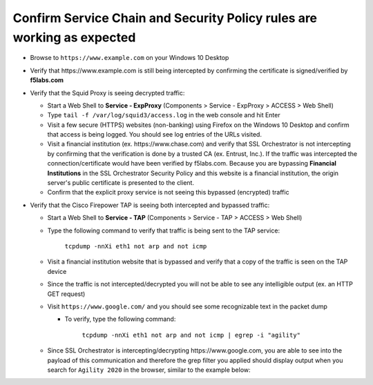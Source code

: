 .. role:: red

Confirm Service Chain and Security Policy rules are working as expected
~~~~~~~~~~~~~~~~~~~~~~~~~~~~~~~~~~~~~~~~~~~~~~~~~~~~~~~~~~~~~~~~~~~~~~~

-  Browse to ``https://www.example.com`` on your Windows 10 Desktop

-  Verify that :red:`https://www.example.com` is still being intercepted by confirming the certificate is signed/verified by **f5labs.com** 

   |ff-f5labs-verified|

-  Verify that the Squid Proxy is seeing decrypted traffic:

   -  Start a Web Shell to **Service - ExpProxy** (Components > Service - ExpProxy > ACCESS > Web Shell)

   -  Type ``tail -f /var/log/squid3/access.log`` in the web console and hit Enter

   -  Visit a few secure (HTTPS) websites (non-banking) using Firefox on the Windows 10 Desktop and confirm that access is being logged. You should see log entries of the URLs visited.
   
   -  Visit a financial institution (ex. \https://www.chase.com) and verify that SSL Orchestrator is not intercepting by confirming that the verification is done by a trusted CA (ex. Entrust, Inc.). If the traffic was intercepted the connection/certificate would have been verified by f5labs.com. Because you are bypassing **Financial Institutions** in the SSL Orchestrator Security Policy and this website is a financial institution, the origin server's public certificate is presented to the client.
   
   -  Confirm that the explicit proxy service is not seeing this bypassed (encrypted) traffic

-  Verify that the Cisco Firepower TAP is seeing both intercepted and bypassed traffic:

   -  Start a Web Shell to **Service - TAP** (Components > Service - TAP > ACCESS > Web Shell)

   -  Type the following command to verify that traffic is being sent to the TAP service:

         ``tcpdump -nnXi eth1 not arp and not icmp``

   -  Visit a financial institution website that is bypassed and verify that a copy of the traffic is seen on the TAP device

   -  Since the traffic is not intercepted/decrypted you will not be able to see any intelligible output (ex. an HTTP GET request)

   -  Visit ``https://www.google.com/`` and you should see some recognizable text in the packet dump
   
      -  To verify, type the following command:

            ``tcpdump -nnXi eth1 not arp and not icmp | egrep -i "agility"``

   -  Since SSL Orchestrator is intercepting/decrypting \https://www.google.com, you are able to see into the payload of this communication and therefore the grep filter you applied should display output when you search for ``Agility 2020`` in the browser, similar to the example below:

      |tcpdump-grep-agility|

.. |ff-f5labs-verified| image:: ../images/ff-f5labs-verified.png
   :width: 467px
   :height: 304px
   :alt: Verified By: f5labs.com
.. |tcpdump-grep-agility| image:: ../images/tcpdump-grep-agility.png
   :width: 728px
   :height: 128px
   :alt: tcpdump of TAP service

